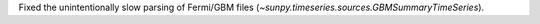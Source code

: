 Fixed the unintentionally slow parsing of Fermi/GBM files (`~sunpy.timeseries.sources.GBMSummaryTimeSeries`).
